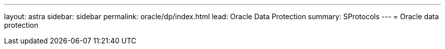 ---
layout: astra
sidebar: sidebar
permalink: oracle/dp/index.html
lead: Oracle Data Protection 
summary: SProtocols
---
= Oracle data protection

:hardbreaks:
:nofooter:
:icons: font
:linkattrs:
:imagesdir: ./media/
